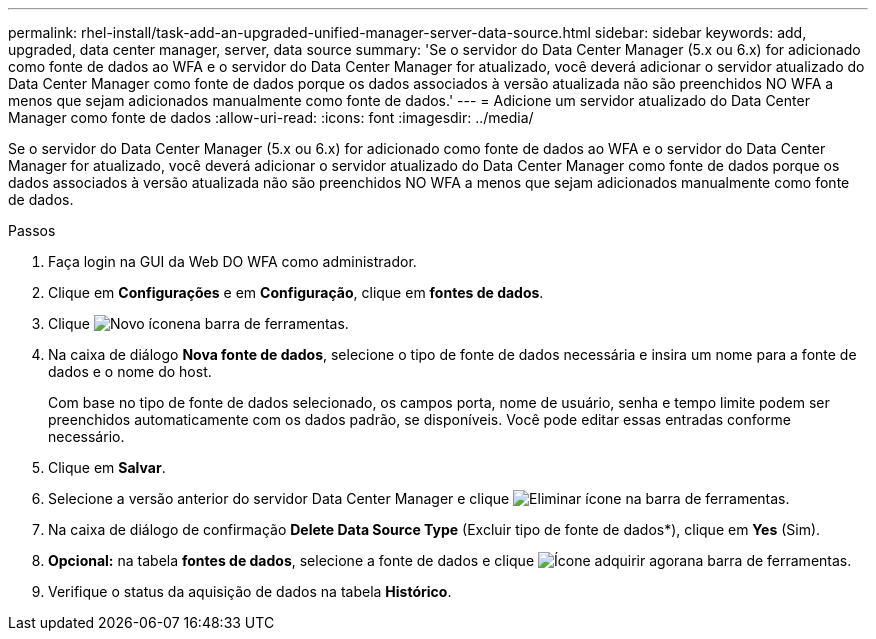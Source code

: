 ---
permalink: rhel-install/task-add-an-upgraded-unified-manager-server-data-source.html 
sidebar: sidebar 
keywords: add, upgraded, data center manager, server, data source 
summary: 'Se o servidor do Data Center Manager (5.x ou 6.x) for adicionado como fonte de dados ao WFA e o servidor do Data Center Manager for atualizado, você deverá adicionar o servidor atualizado do Data Center Manager como fonte de dados porque os dados associados à versão atualizada não são preenchidos NO WFA a menos que sejam adicionados manualmente como fonte de dados.' 
---
= Adicione um servidor atualizado do Data Center Manager como fonte de dados
:allow-uri-read: 
:icons: font
:imagesdir: ../media/


[role="lead"]
Se o servidor do Data Center Manager (5.x ou 6.x) for adicionado como fonte de dados ao WFA e o servidor do Data Center Manager for atualizado, você deverá adicionar o servidor atualizado do Data Center Manager como fonte de dados porque os dados associados à versão atualizada não são preenchidos NO WFA a menos que sejam adicionados manualmente como fonte de dados.

.Passos
. Faça login na GUI da Web DO WFA como administrador.
. Clique em *Configurações* e em *Configuração*, clique em *fontes de dados*.
. Clique image:../media/new_wfa_icon.gif["Novo ícone"]na barra de ferramentas.
. Na caixa de diálogo *Nova fonte de dados*, selecione o tipo de fonte de dados necessária e insira um nome para a fonte de dados e o nome do host.
+
Com base no tipo de fonte de dados selecionado, os campos porta, nome de usuário, senha e tempo limite podem ser preenchidos automaticamente com os dados padrão, se disponíveis. Você pode editar essas entradas conforme necessário.

. Clique em *Salvar*.
. Selecione a versão anterior do servidor Data Center Manager e clique image:../media/delete_wfa_icon.gif["Eliminar ícone"] na barra de ferramentas.
. Na caixa de diálogo de confirmação *Delete Data Source Type* (Excluir tipo de fonte de dados*), clique em *Yes* (Sim).
. *Opcional:* na tabela *fontes de dados*, selecione a fonte de dados e clique image:../media/acquire_now_wfa_icon.gif["Ícone adquirir agora"]na barra de ferramentas.
. Verifique o status da aquisição de dados na tabela *Histórico*.

